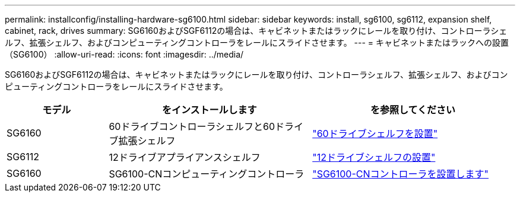 ---
permalink: installconfig/installing-hardware-sg6100.html 
sidebar: sidebar 
keywords: install, sg6100, sg6112, expansion shelf, cabinet, rack, drives 
summary: SG6160およびSGF6112の場合は、キャビネットまたはラックにレールを取り付け、コントローラシェルフ、拡張シェルフ、およびコンピューティングコントローラをレールにスライドさせます。 
---
= キャビネットまたはラックへの設置（SG6100）
:allow-uri-read: 
:icons: font
:imagesdir: ../media/


[role="lead"]
SG6160およびSGF6112の場合は、キャビネットまたはラックにレールを取り付け、コントローラシェルフ、拡張シェルフ、およびコンピューティングコントローラをレールにスライドさせます。

[cols="1a,2a,2a"]
|===
| モデル | をインストールします | を参照してください 


 a| 
SG6160
 a| 
60ドライブコントローラシェルフと60ドライブ拡張シェルフ
 a| 
link:sg6160-installing-60-drive-shelves-into-cabinet-or-rack.html["60ドライブシェルフを設置"]



 a| 
SG6112
 a| 
12ドライブアプライアンスシェルフ
 a| 
link:installing-appliance-in-cabinet-or-rack-sgf6112.html["12ドライブシェルフの設置"]



 a| 
SG6160
 a| 
SG6100-CNコンピューティングコントローラ
 a| 
link:sg6100-cn-installing-into-cabinet-or-rack.html["SG6100-CNコントローラを設置します"]

|===